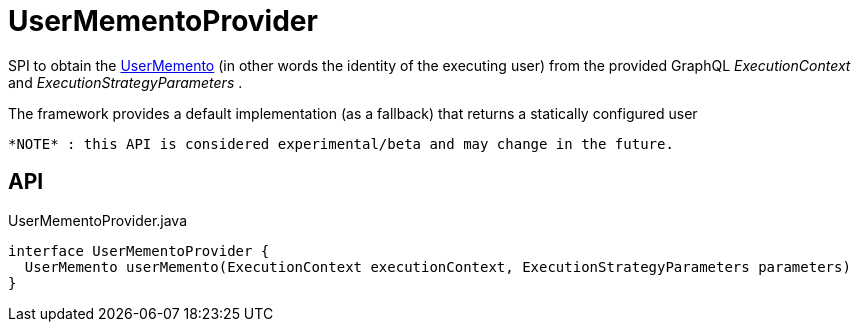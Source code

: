 = UserMementoProvider
:Notice: Licensed to the Apache Software Foundation (ASF) under one or more contributor license agreements. See the NOTICE file distributed with this work for additional information regarding copyright ownership. The ASF licenses this file to you under the Apache License, Version 2.0 (the "License"); you may not use this file except in compliance with the License. You may obtain a copy of the License at. http://www.apache.org/licenses/LICENSE-2.0 . Unless required by applicable law or agreed to in writing, software distributed under the License is distributed on an "AS IS" BASIS, WITHOUT WARRANTIES OR  CONDITIONS OF ANY KIND, either express or implied. See the License for the specific language governing permissions and limitations under the License.

SPI to obtain the xref:refguide:applib:index/services/user/UserMemento.adoc[UserMemento] (in other words the identity of the executing user) from the provided GraphQL _ExecutionContext_ and _ExecutionStrategyParameters_ .

The framework provides a default implementation (as a fallback) that returns a statically configured user

 *NOTE* : this API is considered experimental/beta and may change in the future.

== API

[source,java]
.UserMementoProvider.java
----
interface UserMementoProvider {
  UserMemento userMemento(ExecutionContext executionContext, ExecutionStrategyParameters parameters)
}
----

